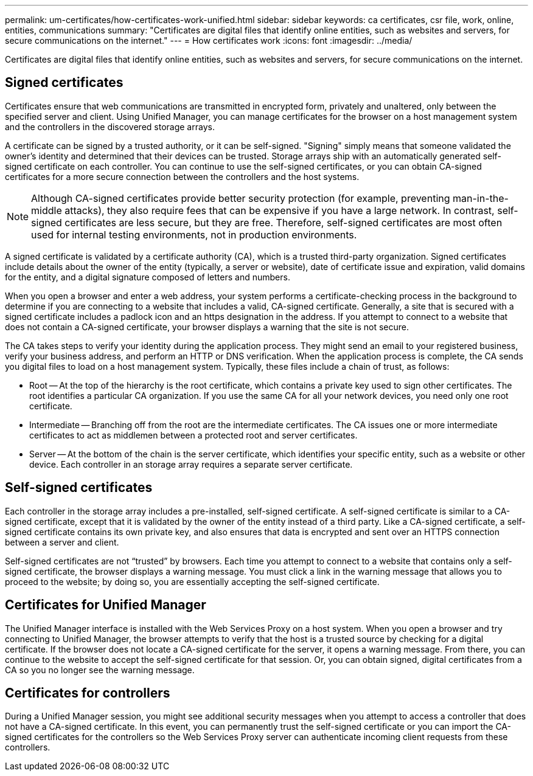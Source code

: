 ---
permalink: um-certificates/how-certificates-work-unified.html
sidebar: sidebar
keywords: ca certificates, csr file, work, online, entities, communications
summary: "Certificates are digital files that identify online entities, such as websites and servers, for secure communications on the internet."
---
= How certificates work
:icons: font
:imagesdir: ../media/

[.lead]
Certificates are digital files that identify online entities, such as websites and servers, for secure communications on the internet.

== Signed certificates

Certificates ensure that web communications are transmitted in encrypted form, privately and unaltered, only between the specified server and client. Using Unified Manager, you can manage certificates for the browser on a host management system and the controllers in the discovered storage arrays.

A certificate can be signed by a trusted authority, or it can be self-signed. "Signing" simply means that someone validated the owner's identity and determined that their devices can be trusted. Storage arrays ship with an automatically generated self-signed certificate on each controller. You can continue to use the self-signed certificates, or you can obtain CA-signed certificates for a more secure connection between the controllers and the host systems.

[NOTE]
====
Although CA-signed certificates provide better security protection (for example, preventing man-in-the-middle attacks), they also require fees that can be expensive if you have a large network. In contrast, self-signed certificates are less secure, but they are free. Therefore, self-signed certificates are most often used for internal testing environments, not in production environments.
====

A signed certificate is validated by a certificate authority (CA), which is a trusted third-party organization. Signed certificates include details about the owner of the entity (typically, a server or website), date of certificate issue and expiration, valid domains for the entity, and a digital signature composed of letters and numbers.

When you open a browser and enter a web address, your system performs a certificate-checking process in the background to determine if you are connecting to a website that includes a valid, CA-signed certificate. Generally, a site that is secured with a signed certificate includes a padlock icon and an https designation in the address. If you attempt to connect to a website that does not contain a CA-signed certificate, your browser displays a warning that the site is not secure.

The CA takes steps to verify your identity during the application process. They might send an email to your registered business, verify your business address, and perform an HTTP or DNS verification. When the application process is complete, the CA sends you digital files to load on a host management system. Typically, these files include a chain of trust, as follows:

* Root -- At the top of the hierarchy is the root certificate, which contains a private key used to sign other certificates. The root identifies a particular CA organization. If you use the same CA for all your network devices, you need only one root certificate.
* Intermediate -- Branching off from the root are the intermediate certificates. The CA issues one or more intermediate certificates to act as middlemen between a protected root and server certificates.
* Server -- At the bottom of the chain is the server certificate, which identifies your specific entity, such as a website or other device. Each controller in an storage array requires a separate server certificate.

== Self-signed certificates

Each controller in the storage array includes a pre-installed, self-signed certificate. A self-signed certificate is similar to a CA-signed certificate, except that it is validated by the owner of the entity instead of a third party. Like a CA-signed certificate, a self-signed certificate contains its own private key, and also ensures that data is encrypted and sent over an HTTPS connection between a server and client.

Self-signed certificates are not "`trusted`" by browsers. Each time you attempt to connect to a website that contains only a self-signed certificate, the browser displays a warning message. You must click a link in the warning message that allows you to proceed to the website; by doing so, you are essentially accepting the self-signed certificate.

== Certificates for Unified Manager

The Unified Manager interface is installed with the Web Services Proxy on a host system. When you open a browser and try connecting to Unified Manager, the browser attempts to verify that the host is a trusted source by checking for a digital certificate. If the browser does not locate a CA-signed certificate for the server, it opens a warning message. From there, you can continue to the website to accept the self-signed certificate for that session. Or, you can obtain signed, digital certificates from a CA so you no longer see the warning message.

== Certificates for controllers

During a Unified Manager session, you might see additional security messages when you attempt to access a controller that does not have a CA-signed certificate. In this event, you can permanently trust the self-signed certificate or you can import the CA-signed certificates for the controllers so the Web Services Proxy server can authenticate incoming client requests from these controllers.
